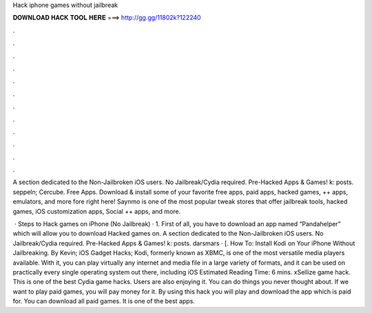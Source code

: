 Hack iphone games without jailbreak



𝐃𝐎𝐖𝐍𝐋𝐎𝐀𝐃 𝐇𝐀𝐂𝐊 𝐓𝐎𝐎𝐋 𝐇𝐄𝐑𝐄 ===> http://gg.gg/11802k?122240



.



.



.



.



.



.



.



.



.



.



.



.

A section dedicated to the Non-Jailbroken iOS users. No Jailbreak/Cydia required. Pre-Hacked Apps & Games! k: posts. seppeln; Cercube. Free Apps. Download & install some of your favorite free apps, paid apps, hacked games, ++ apps, emulators, and more fore right here! Saynmo is one of the most popular tweak stores that offer jailbreak tools, hacked games, iOS customization apps, Social ++ apps, and more.

 · Steps to Hack games on iPhone (No Jailbreak) · 1. First of all, you have to download an app named “Pandahelper” which will allow you to download Hacked games on. A section dedicated to the Non-Jailbroken iOS users. No Jailbreak/Cydia required. Pre-Hacked Apps & Games! k: posts. darsmars · [. How To: Install Kodi on Your iPhone Without Jailbreaking. By Kevin; iOS Gadget Hacks; Kodi, formerly known as XBMC, is one of the most versatile media players available. With it, you can play virtually any internet and media file in a large variety of formats, and it can be used on practically every single operating system out there, including iOS Estimated Reading Time: 6 mins. xSellize game hack. This is one of the best Cydia game hacks. Users are also enjoying it. You can do things you never thought about. If we want to play paid games, you will pay money for it. By using this hack you will play and download the app which is paid for. You can download all paid games. It is one of the best apps.
